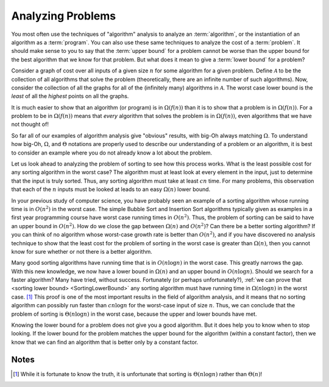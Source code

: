 .. This file is part of the OpenDSA eTextbook project. See
.. http://algoviz.org/OpenDSA for more details.
.. Copyright (c) 2012-2013 by the OpenDSA Project Contributors, and
.. distributed under an MIT open source license.

.. avmetadata::
   :author: Cliff Shaffer
   :requires: algorithm analysis
   :satisfies: analyzing problems
   :topic: Algorithm Analysis

.. odsalink:: AV/Development/AlgAnal/AnalyzingProblemsCON.css

Analyzing Problems
==================

You most often use the techniques of "algorithm" analysis to analyze
an :term:`algorithm`, or the instantiation of an algorithm as a
:term:`program`.
You can also use these same techniques to analyze the cost of a
:term:`problem`.
It should make sense to you to say that the :term:`upper bound` for a
problem cannot be worse than the upper bound for the best algorithm
that we know for that problem.
But what does it mean to give a :term:`lower bound` for a problem?

Consider a graph of cost over all inputs of a given size :math:`n` for
some algorithm for a given problem.
Define :math:`\mathcal{A}` to be the collection of all algorithms that
solve the problem (theoretically, there are an infinite number of such
algorithms).
Now, consider the collection of all the graphs for all of the
(infinitely many) algorithms in :math:`\mathcal{A}`.
The worst case lower bound is the *least* of all the
*highest* points on all the graphs.

.. TODO::
   :tag: Slideshow

   Present a visualization of the previous paragraph

.. showhidecontent:: AnalyzingProblems

   .. inlineav:: AnalyzingProblemsCON ss
      :output: show

It is much easier to show that an algorithm (or program) is in
:math:`\Omega(f(n))` than it is to show that a problem is in
:math:`\Omega(f(n))`. 
For a problem to be in :math:`\Omega(f(n))` means that *every*
algorithm that solves the problem is in :math:`\Omega(f(n))`,
even algorithms that we have not thought of!

So far all of our examples of algorithm analysis
give "obvious" results, with big-Oh always matching :math:`\Omega`.
To understand how big-Oh, :math:`\Omega`, and :math:`\Theta` notations
are properly used to describe our understanding of a problem or an
algorithm, it is best to consider an example where you do not already
know a lot about the problem.

Let us look ahead to analyzing the problem of sorting to see
how this process works.
What is the least possible cost for any sorting algorithm
in the worst case?
The algorithm must at least look at every element in the input, just
to determine that the input is truly sorted.
Thus, any sorting algorithm must take at least :math:`cn` time.
For many problems, this observation that each of the :math:`n` inputs
must be looked at leads to an easy :math:`\Omega(n)` lower bound.

In your previous study of computer science, you have probably
seen an example of a sorting algorithm whose running time is in
:math:`O(n^2)` in the worst case.
The simple Bubble Sort and Insertion Sort algorithms
typically given as examples in a first year programming course have
worst case running times in :math:`O(n^2)`.
Thus, the problem of sorting can be said to have an upper bound
in :math:`O(n^2)`.
How do we close the gap between :math:`\Omega(n)` and :math:`O(n^2)`?
Can there be a better sorting algorithm?
If you can think of no algorithm whose worst-case growth rate is
better than :math:`O(n^2)`, and if you have discovered no
analysis technique to show that the least cost for the problem of
sorting in the worst case is greater than :math:`\Omega(n)`,
then you cannot know for sure whether or not there is a better
algorithm.

Many good sorting algorithms have running time that is
in :math:`O(n \log n)` in the worst case.
This greatly narrows the gap.
With this new knowledge, we now have a lower bound in
:math:`\Omega(n)` and an upper bound in :math:`O(n \log n)`.
Should we search for a faster algorithm?
Many have tried, without success.
Fortunately (or perhaps unfortunately?),
:ref:`we can prove that <sorting lower bound> <SortingLowerBound>`
any sorting algorithm must have running
time in :math:`\Omega(n \log n)` in the worst case. [#]_
This proof is one of the most important results in
the field of algorithm analysis, and it means that no sorting
algorithm can possibly run faster than :math:`c n \log n` for the
worst-case input of size :math:`n`.
Thus, we can conclude that the problem of sorting is
:math:`\Theta(n \log n)` in the worst case, because the upper and
lower bounds have met.

Knowing the lower bound for a problem does not give you a good
algorithm.
But it does help you to know when to stop looking.
If the lower bound for the problem matches the upper bound for the
algorithm (within a constant factor), then we know that we can find an
algorithm that is better only by a constant factor.


.. avembed:: Exercises/AlgAnalTest/AnalProblemSumm.html ka

Notes
-----

.. [#] While it is fortunate to know the truth, it is unfortunate that
       sorting is :math:`\Theta(n \log n)` rather than :math:`\Theta(n)`!


.. odsascript:: AV/Development/AlgAnal/AnalyzingProblemsCON.js

